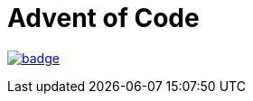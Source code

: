 = Advent of Code

image:https://github.com/uniqueck/advent-of-code/actions/workflows/ci.yml/badge.svg[link=https://github.com/uniqueck/advent-of-code/actions/workflows/ci.yml]